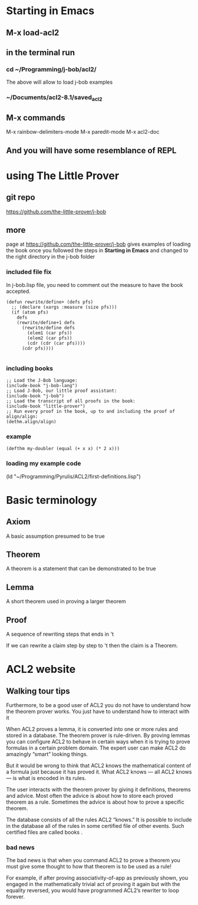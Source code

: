 * Starting in Emacs
** M-x load-acl2
** in the terminal run
*** cd ~/Programming/j-bob/acl2/
The above will allow to load j-bob examples
*** ~/Documents/acl2-8.1/saved_acl2
** M-x commands
 M-x rainbow-delimiters-mode
 M-x paredit-mode
 M-x acl2-doc
** And you will have some resemblance of REPL
* using The Little Prover
** git repo
https://github.com/the-little-prover/j-bob

** more
page at https://github.com/the-little-prover/j-bob
gives examples of loading the book once you followed the steps in
*Starting in Emacs* and changed to the right directory in the j-bob folder

*** included file fix
In j-bob.lisp file, you need to comment out the measure to have the book accepted.
#+BEGIN_EXAMPLE
(defun rewrite/define+ (defs pfs)
  ;; (declare (xargs :measure (size pfs)))
  (if (atom pfs)
    defs
    (rewrite/define+1 defs
      (rewrite/define defs
        (elem1 (car pfs))
        (elem2 (car pfs))
        (cdr (cdr (car pfs))))
      (cdr pfs))))

#+END_EXAMPLE

*** including books
#+BEGIN_EXAMPLE
;; Load the J-Bob language:
(include-book "j-bob-lang")
;; Load J-Bob, our little proof assistant:
(include-book "j-bob")
;; Load the transcript of all proofs in the book:
(include-book "little-prover")
;; Run every proof in the book, up to and including the proof of align/align:
(dethm.align/align)
#+END_EXAMPLE

*** example
#+BEGIN_EXAMPLE
(defthm my-doubler (equal (+ x x) (* 2 x)))
#+END_EXAMPLE

*** loading my example code
(ld "~/Programming/Pyrulis/ACL2/first-definitions.lisp")


* Basic terminology

** Axiom
   A basic assumption presumed to be true
** Theorem
   A theorem is a statement that can be demonstrated to be true
** Lemma
   A short theorem used in proving a larger theorem
** Proof
   A sequence of rewriting steps that ends in 't

   If we can rewrite a claim step by step to 't then the claim is a Theorem.

* ACL2 website

** Walking tour tips
Furthermore, to be a good user of ACL2 you do not have to understand how
the theorem prover works. You just have to understand how to interact with it

When ACL2 proves a lemma, it is converted into one or more rules and stored in a
database. The theorem prover is rule-driven. By proving lemmas you can configure
ACL2 to behave in certain ways when it is trying to prove formulas in a certain
problem domain. The expert user can make ACL2 do amazingly “smart” looking
things.

But it would be wrong to think that ACL2 knows the mathematical content of a
formula just because it has proved it. What ACL2 knows — all ACL2 knows — is
what is encoded in its rules.

The user interacts with the theorem prover by giving it definitions, theorems
and advice. Most often the advice is about how to store each proved theorem as
a rule. Sometimes the advice is about how to prove a specific theorem.

The database consists of all the rules ACL2 “knows.” It is possible to include
in the database all of the rules in some certified file of other events. Such
certified files are called books .

*** bad news
The bad news is that when you command ACL2 to prove a theorem you must give
some thought to how that theorem is to be used as a rule!

For example, if after proving associativity-of-app as previously shown, you
engaged in the mathematically trivial act of proving it again but with the
equality reversed, you would have programmed ACL2’s rewriter to loop forever.
